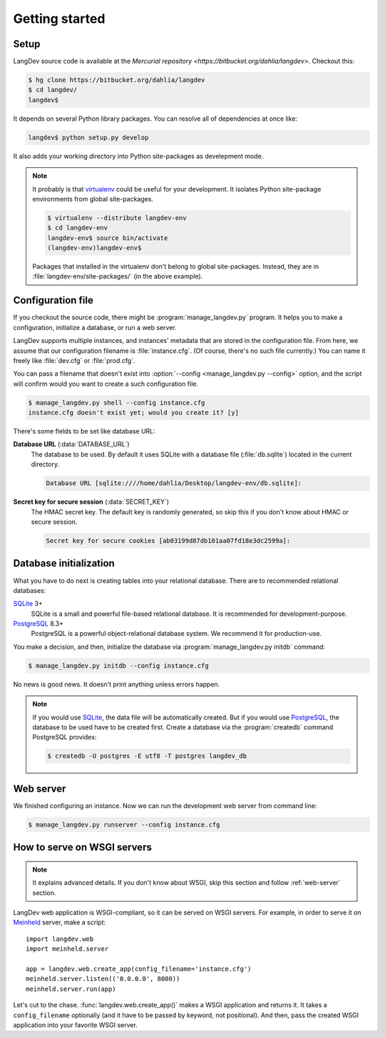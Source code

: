 
Getting started
===============

Setup
-----

LangDev source code is available at the `Mercurial repository
<https://bitbucket.org/dahlia/langdev>`. Checkout this:

.. sourcecode:: bash

   $ hg clone https://bitbucket.org/dahlia/langdev
   $ cd langdev/
   langdev$

It depends on several Python library packages. You can resolve all of
dependencies at once like:

.. sourcecode:: bash

   langdev$ python setup.py develop

It also adds your working directory into Python site-packages as develepment
mode.

.. seealso::

   `Installing Python Modules <http://docs.python.org/install/index.html>`_
      This document describes the Python Distribution Utilities ("Distutils")
      from the end-user's point-of-view, describing how to extend the
      capabilities of a standard Python installation by building and
      installing third-party Python modules and extensions.

   `"Development Mode"
   <http://packages.python.org/distribute/setuptools.html#development-mode>`_
      Distribute (setuptools)'s development mode.

.. note::

   It probably is that virtualenv_ could be useful for your development.
   It isolates Python site-package environments from global site-packages.

   .. sourcecode:: bash

      $ virtualenv --distribute langdev-env
      $ cd langdev-env
      langdev-env$ source bin/activate
      (langdev-env)langdev-env$

   Packages that installed in the virtualenv don't belong to global
   site-packages. Instead, they are in :file:`langdev-env/site-packages/`
   (in the above example).

   .. seealso::

      virtualenv_
         A tool to create isolated Python environments.

   .. _virtualenv: http://www.virtualenv.org/en/latest/index.html


.. program:: mangage_langdev.py

Configuration file
------------------

If you checkout the source code, there might be :program:`manage_langdev.py`
program. It helps you to make a configuration, initialize a database,
or run a web server.

LangDev supports multiple instances, and instances' metadata that are stored
in the configuration file. From here, we assume that our configuration
filename is :file:`instance.cfg`. (Of course, there's no such file currently.)
You can name it freely like :file:`dev.cfg` or :file:`prod.cfg`.

You can pass a filename that doesn't exist into :option:`--config
<manage_langdev.py --config>` option, and the script will confirm would you
want to create a such configuration file.

.. sourcecode:: bash

   $ manage_langdev.py shell --config instance.cfg
   instance.cfg doesn't exist yet; would you create it? [y] 

There's some fields to be set like database URL:

**Database URL** (:data:`DATABASE_URL`)
   The database to be used. By default it uses SQLite with a database file
   (:file:`db.sqlite`) located in the current directory.

   .. sourcecode:: text

      Database URL [sqlite:////home/dahlia/Desktop/langdev-env/db.sqlite]:

   .. seealso:: SQLAlchemy --- `Database Urls
      <http://www.sqlalchemy.org/docs/core/engines.html#database-urls>`_

**Secret key for secure session** (:data:`SECRET_KEY`)
   The HMAC secret key. The default key is randomly generated, so skip this
   if you don't know about HMAC or secure session.

   .. sourcecode:: text

      Secret key for secure cookies [ab03199d87db101aa07fd18e3dc2599a]:

   .. seealso::

      Flask --- :ref:`sessions`
         Flask provdes client-side secure sessions.

      Class :class:`flask.session`
         The session object works pretty much like an ordinary dict,
         with the difference that it keeps track on modifications.
   
      :rfc:`2104` --- HMAC: Keyed-Hashing for Message Authentication
         This document describes HMAC, a mechanism for message authentication
         using cryptographic hash functions. HMAC can be used with any
         iterative cryptographic hash function, e.g., MD5, SHA-1, in
         combination with a secret shared key.  The cryptographic strength of
         HMAC depends on the properties of the underlying hash function.

.. seealso:: Flask --- :ref:`config`


Database initialization
-----------------------

What you have to do next is creating tables into your relational database.
There are to recommended relational databases:

SQLite_ 3+
   SQLite is a small and powerful file-based relational database.
   It is recommended for development-purpose.

PostgreSQL_ 8.3+
   PostgreSQL is a powerful object-relational database system.
   We recommend it for production-use.

You make a decision, and then, initialize the database via
:program:`manage_langdev.py initdb` command:

.. sourcecode:: bash

   $ manage_langdev.py initdb --config instance.cfg

No news is good news. It doesn't print anything unless errors happen.

.. note::

   If you would use SQLite_, the data file will be automatically created.
   But if you would use PostgreSQL_, the database to be used have to be
   created first. Create a database via the :program:`createdb` command
   PostgreSQL provides:

   .. sourcecode:: bash

      $ createdb -U postgres -E utf8 -T postgres langdev_db

.. _SQLite: http://www.sqlite.org/
.. _PostgreSQL: http://www.postgresql.org/


.. _web-server:

Web server
----------

We finished configuring an instance. Now we can run the development web server
from command line:

.. sourcecode:: bash

   $ manage_langdev.py runserver --config instance.cfg


How to serve on WSGI servers
----------------------------

.. note:: It explains advanced details. If you don't know about WSGI, skip
          this section and follow :ref:`web-server` section.

LangDev web application is WSGI-compliant, so it can be served on WSGI
servers. For example, in order to serve it on Meinheld_ server, make a script::

    import langdev.web
    import meinheld.server

    app = langdev.web.create_app(config_filename='instance.cfg')
    meinheld.server.listen(('0.0.0.0', 8080))
    meinheld.server.run(app)

Let's cut to the chase. :func:`langdev.web.create_app()` makes a WSGI
application and returns it. It takes a ``config_filename`` optionally
(and it have to be passed by keyword, not positional). And then, pass the
created WSGI application into your favorite WSGI server.

.. _Meinheld: http://meinheld.org/

